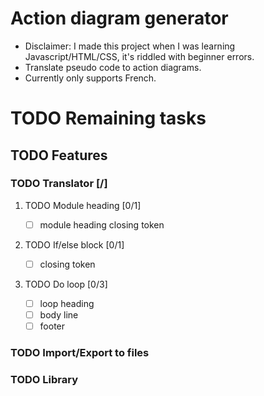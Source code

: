 * Action diagram generator
- Disclaimer: I made this project when I was learning Javascript/HTML/CSS, it's riddled with beginner errors.
- Translate pseudo code to action diagrams.
- Currently only supports French.

* TODO Remaining tasks
** TODO Features
*** TODO Translator [/]
**** TODO Module heading [0/1]
- [ ] module heading closing token

**** TODO If/else block [0/1]
- [ ] closing token

**** TODO Do loop [0/3] 
- [ ] loop heading
- [ ] body line
- [ ] footer


*** TODO Import/Export to files
*** TODO Library
 
